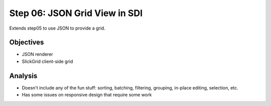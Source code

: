 ===============================
Step 06: JSON Grid View in SDI
===============================

Extends step05 to use JSON to provide a grid.


Objectives
==========

- JSON renderer

- SlickGrid client-side grid



Analysis
========

- Doesn't include any of the fun stuff: sorting, batching, filtering,
  grouping, in-place editing, selection, etc.

- Has some issues on responsive design that require some work